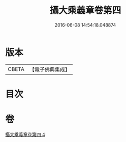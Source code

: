 #+TITLE: 攝大乘義章卷第四 
#+DATE: 2016-06-08 14:54:18.048874

* 版本
 |     CBETA|【電子佛典集成】|

* 目次

* 卷
[[file:KR6n0070_004.txt][攝大乘義章卷第四 4]]

